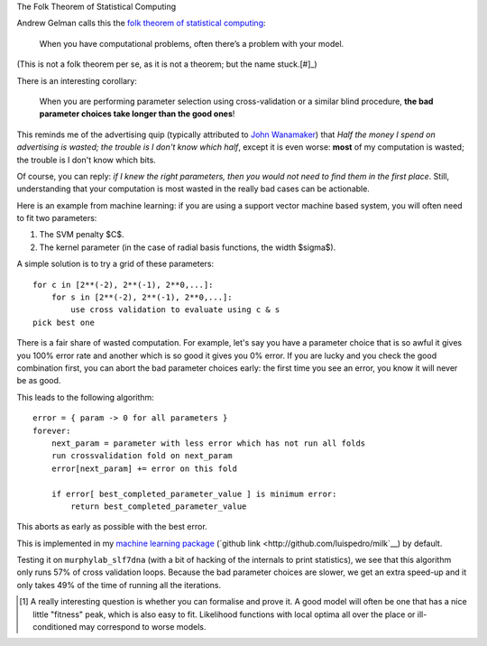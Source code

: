 The Folk Theorem of Statistical Computing

Andrew Gelman calls this the `folk theorem of statistical computing
<http://andrewgelman.com/2008/05/13/the_folk_theore/>`__:

    When you have computational problems, often there’s a problem with your
    model.

(This is not a folk theorem per se, as it is not a theorem; but the name stuck.[#]_)

There is an interesting corollary:

    When you are performing parameter selection using cross-validation or a
    similar blind procedure, **the bad parameter choices take longer than the
    good ones**!

This reminds me of the advertising quip (typically attributed to `John
Wanamaker <http://www.quotationspage.com/quotes/John_Wanamaker/>`__) that *Half
the money I spend on advertising is wasted; the trouble is I don't know which
half*, except it is even worse: **most** of my computation is wasted; the
trouble is I don't know which bits.

Of course, you can reply: *if I knew the right parameters, then you would not
need to find them in the first place*. Still, understanding that your
computation is most wasted in the really bad cases can be actionable.

Here is an example from machine learning: if you are using a support vector
machine based system, you will often need to fit two parameters:

1. The SVM penalty $C$.
2. The kernel parameter (in the case of radial basis functions, the width
   $\sigma$).

A simple solution is to try a grid of these parameters::

    for c in [2**(-2), 2**(-1), 2**0,...]:
        for s in [2**(-2), 2**(-1), 2**0,...]:
            use cross validation to evaluate using c & s
    pick best one

There is a fair share of wasted computation. For example, let's say you have a
parameter choice that is so awful it gives you 100% error rate and another
which is so good it gives you 0% error. If you are lucky and you check the good
combination first, you can abort the bad parameter choices early: the first
time you see an error, you know it will never be as good.

This leads to the following algorithm::

    error = { param -> 0 for all parameters }
    forever:
        next_param = parameter with less error which has not run all folds
        run crossvalidation fold on next_param
        error[next_param] += error on this fold

        if error[ best_completed_parameter_value ] is minimum error:
            return best_completed_parameter_value

This aborts as early as possible with the best error.

This is implemented in my `machine learning package
<http://luispedro.org/software/milk>`__ (`github link
<http://github.com/luispedro/milk`__) by default.

Testing it on ``murphylab_slf7dna`` (with a bit of hacking of the internals to
print statistics), we see that this algorithm only runs 57% of cross validation
loops. Because the bad parameter choices are slower, we get an extra speed-up
and it only takes 49% of the time of running all the iterations.

.. [#] A really interesting question is whether you can formalise and prove it.
   A good model will often be one that has a nice little "fitness" peak, which
   is also easy to fit. Likelihood functions with local optima all over the
   place or ill-conditioned may correspond to worse models.

